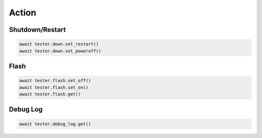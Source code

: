 Action
=========================

Shutdown/Restart
----------------

.. code-block:: python

    await tester.down.set_restart()
    await tester.down.set_poweroff()

Flash
----------

.. code-block:: python

    await tester.flash.set_off()
    await tester.flash.set_on()
    await tester.flash.get()


Debug Log
----------

.. code-block:: python

    await tester.debug_log.get()
